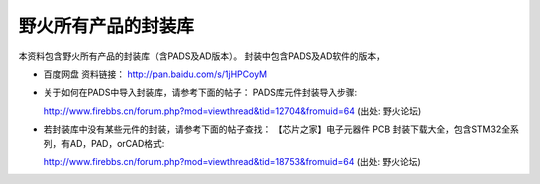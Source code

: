 
野火所有产品的封装库
====================

本资料包含野火所有产品的封装库（含PADS及AD版本）。
封装中包含PADS及AD软件的版本，

-  百度网盘 资料链接： http://pan.baidu.com/s/1jHPCoyM

-  关于如何在PADS中导入封装库，请参考下面的帖子：
   PADS库元件封装导入步骤:

   http://www.firebbs.cn/forum.php?mod=viewthread&tid=12704&fromuid=64
   (出处: 野火论坛)

-  若封装库中没有某些元件的封装，请参考下面的帖子查找：
   【芯片之家】电子元器件 PCB
   封装下载大全，包含STM32全系列，有AD，PAD，orCAD格式:

   http://www.firebbs.cn/forum.php?mod=viewthread&tid=18753&fromuid=64
   (出处: 野火论坛)
